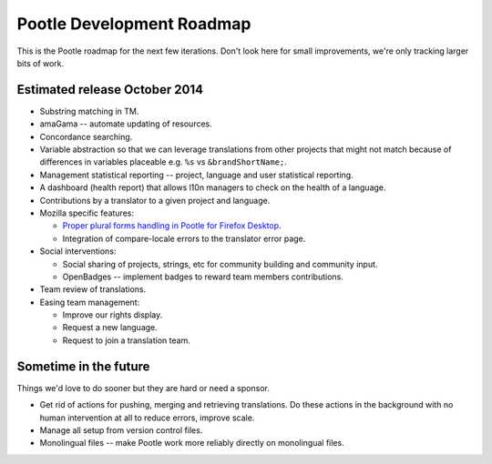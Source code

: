 .. _roadmap:

Pootle Development Roadmap
==========================

This is the Pootle roadmap for the next few iterations.  Don't look here for
small improvements, we're only tracking larger bits of work.


.. _roadmap#october-2014:

Estimated release October 2014
------------------------------

- Substring matching in TM.
- amaGama -- automate updating of resources.
- Concordance searching.
- Variable abstraction so that we can leverage translations from other projects
  that might not match because of differences in variables placeable e.g.
  ``%s`` vs ``&brandShortName;``.
- Management statistical reporting -- project, language and user statistical
  reporting.
- A dashboard (health report) that allows l10n managers to check on the health
  of a language.
- Contributions by a translator to a given project and language.
- Mozilla specific features:

  - `Proper plural forms handling in Pootle for Firefox Desktop
    <https://docs.google.com/a/translate.org.za/document/d/1Xpc_4TCrpWkm3KDCHDK3iQ43qZcS2XAQ9uDjDJRbMmU/edit#>`_.
  - Integration of compare-locale errors to the translator error page.

- Social interventions:

  - Social sharing of projects, strings, etc for community building and
    community input.
  - OpenBadges -- implement badges to reward team members contributions.

- Team review of translations.
- Easing team management:

  - Improve our rights display.
  - Request a new language.
  - Request to join a translation team.


.. _roadmap#in-the-future:

Sometime in the future
----------------------

Things we'd love to do sooner but they are hard or need a sponsor.

- Get rid of actions for pushing, merging and retrieving translations. Do these
  actions in the background with no human intervention at all to reduce errors,
  improve scale.
- Manage all setup from version control files.
- Monolingual files -- make Pootle work more reliably directly on monolingual
  files.
